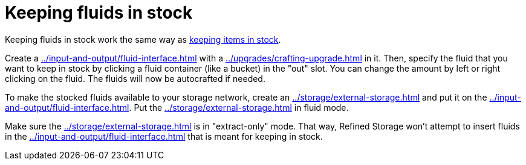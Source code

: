 = Keeping fluids in stock

Keeping fluids in stock work the same way as xref:keeping-items-in-stock.adoc[keeping items in stock].

Create a xref:../input-and-output/fluid-interface.adoc[] with a xref:../upgrades/crafting-upgrade.adoc[] in it.
Then, specify the fluid that you want to keep in stock by clicking a fluid container (like a bucket) in the "out" slot.
You can change the amount by left or right clicking on the fluid.
The fluids will now be autocrafted if needed.

To make the stocked fluids available to your storage network, create an xref:../storage/external-storage.adoc[] and put it on the xref:../input-and-output/fluid-interface.adoc[].
Put the xref:../storage/external-storage.adoc[] in fluid mode.

Make sure the xref:../storage/external-storage.adoc[] is in "extract-only" mode.
That way, Refined Storage won't attempt to insert fluids in the xref:../input-and-output/fluid-interface.adoc[] that is meant for keeping in stock.
